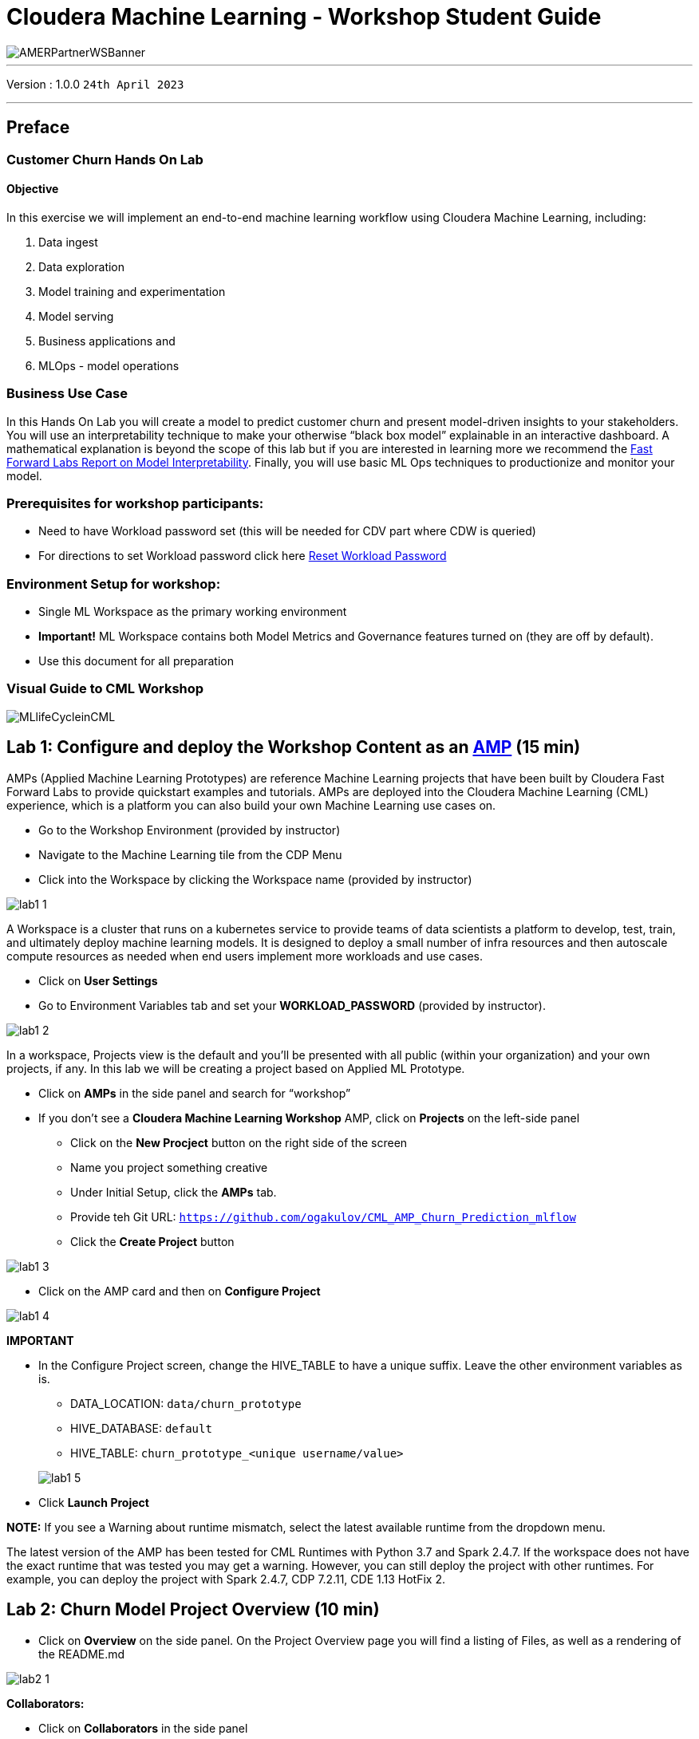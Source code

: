 = Cloudera Machine Learning - Workshop Student Guide

image::./images/misc/AMERPartnerWSBanner.png[]

// :toc: left 
'''

Version : 1.0.0 `24th April 2023` +

''' 

== Preface

=== Customer Churn Hands On Lab

==== Objective

In this exercise we will implement an end-to-end machine learning workflow using Cloudera Machine Learning, including: 

. Data ingest 
. Data exploration 
. Model training and experimentation
. Model serving 
. Business applications and 
. MLOps - model operations 

=== Business Use Case

In this Hands On Lab you will create a model to predict customer churn and present model-driven insights to your stakeholders. You will use an interpretability technique to make your otherwise “black box model” explainable in an interactive dashboard. A mathematical explanation is beyond the scope of this lab but if you are interested in learning more we recommend the https://ff06-2020.fastforwardlabs.com/[Fast Forward Labs Report on Model Interpretability]. Finally, you will use basic ML Ops techniques to productionize and monitor your model. 

=== Prerequisites for workshop participants:
- Need to have Workload password set (this will be needed for CDV part where CDW is queried)
- For directions to set Workload password click here https://github.com/DigitalSal/cml-workshop/blob/main/workloadpassword/setworkloadpass.adoc[Reset Workload Password]

=== Environment Setup for workshop:
- Single ML Workspace as the primary working environment 
- *Important!* ML Workspace contains both Model Metrics and Governance features turned on (they are off by default). 
- Use this document for all preparation
// For 2nd day of workshops, need to recreate the ML Workspace

=== Visual Guide to CML Workshop

image::./images/misc/pref/MLlifeCycleinCML.png[]


== Lab 1: Configure and deploy the Workshop Content as an https://docs.cloudera.com/machine-learning/cloud/applied-ml-prototypes/topics/ml-amps-overview.html[AMP] (15 min)

AMPs (Applied Machine Learning Prototypes) are reference Machine Learning projects that have been built by Cloudera Fast Forward Labs to provide quickstart examples and tutorials. AMPs are deployed into the Cloudera Machine Learning (CML) experience, which is a platform you can also build your own Machine Learning use cases on.

- Go to the Workshop Environment (provided by instructor)
- Navigate to the Machine Learning tile from the CDP Menu 
- Click into the Workspace by clicking the Workspace name (provided by instructor)

image::./images/lab1/lab1-1.png[]

A Workspace is a cluster that runs on a kubernetes service to provide teams of data scientists a platform to develop, test, train, and ultimately deploy machine learning models. It is designed to deploy a small number of infra resources and then autoscale compute resources as needed when end users implement more workloads and use cases.

- Click on *User Settings*
- Go to Environment Variables tab and set your *WORKLOAD_PASSWORD* (provided by instructor).

image::./images/lab1/lab1-2.png[]

In a workspace, Projects view is the default and you’ll be presented with all public (within your organization) and your own projects, if any. In this lab we will be creating a project based on Applied ML Prototype. 

- Click on *AMPs* in the side panel and search for “workshop”
- If you don't see a *Cloudera Machine Learning Workshop* AMP, click on *Projects* on the left-side panel
+
--
** Click on the *New Procject* button on the right side of the screen
** Name you project something creative
** Under Initial Setup, click the *AMPs* tab.
** Provide teh Git URL: `https://github.com/ogakulov/CML_AMP_Churn_Prediction_mlflow`
** Click the *Create Project* button
--

    

image::./images/lab1/lab1-3.png[]

- Click on the AMP card and then on *Configure Project*

image::./images/lab1/lab1-4.png[]

*IMPORTANT* +

* In the Configure Project screen, change the HIVE_TABLE to have a unique suffix. Leave the other environment variables as is. +
+
-- 
** DATA_LOCATION: `data/churn_prototype`
** HIVE_DATABASE: `default`
** HIVE_TABLE: `churn_prototype_<unique username/value>`
--
+
image::./images/lab1/lab1-5.png[]

* Click *Launch Project*

*NOTE:* If you see a Warning about runtime mismatch, select the latest available runtime from the dropdown menu.

The latest version of the AMP has been tested for CML Runtimes with Python 3.7 and Spark 2.4.7. If the workspace does not have the exact runtime that was tested you may get a warning. However, you can still deploy the project with other runtimes. For example, you can deploy the project with Spark 2.4.7, CDP 7.2.11, CDE 1.13 HotFix 2.

== Lab 2: Churn Model Project Overview (10 min)

* Click on *Overview* on the side panel. On the Project Overview page you will find a listing of Files, as well as a rendering of the README.md 

image::./images/lab2/lab2-1.png[]

*Collaborators:* +

* Click on *Collaborators* in the side panel
+
This feature allows teams of Data Scientists, Analysts, and Data Engineers to work together on a given project. 
+
* Ask a colleague for their user ID or use wuser00 and add them as a collaborator with a Viewer role on your project by clicking *Add*
+
image::./images/lab2/lab2-2.png[]
+
You can give access to other users with certain permissions for the encompassing project so teams of users can collaborate together. CML users can also be organized into Teams for ease of management. Consult https://docs.cloudera.com/machine-learning/cloud/projects/topics/ml-adding-collaborators.html[CML documentation] to learn about available roles and their permissions.

*Project Settings:* +

* Click on *Project Settings* in the side panel
+
Taking a look at Project Settings, this is where you can define several options for the current project. You have the ability to define different engines where your code in CML will run. There are project variables that can be defined and used throughout your code. SSH tunnels can also be configured to connect to other services as needed. More details can be found in https://docs.cloudera.com/machine-learning/cloud/projects/topics/ml-projects.html[our docs].

* Change the name of your project to something creative
+
*Please do not change the other Project Settings*
+
image::./images/lab2/lab2-3.png[]

+
This view is also where the project can be deleted, if needed. 

== Lab 3: Data Visualization (30 min)

* Click on *Data* in the side panel
* Click on *Launch Data Application*
+
image::./images/lab3/lab3-1.png[]

+
https://docs.cloudera.com/data-visualization/7/index.html[Cloudera Data Visualization] (CDV) deployed in CML will take approximately 2 minutes to spin up. It’s a powerful addition to the workflow, as it allows quick access to a SQL interface and visual data exploration without writing any Python code. The data connection points to the central Data Lake which stores all of the enterprise data, giving CML user ability to discover datasets, combine and filter them to uncover new insight. 
+
CDV is deployed as an Application inside of CML. While this application is starting, you can check on its status by clicking on Applications in the side panel. When you see status *Running* you can return to the Data page in the side panel. This is what you should see now:
+
image::./images/lab3/lab3-2.png[]
+
From here you can navigate to SQL editor, start building visualizations, or create new datasets.

* Click on *SQL* tab in the top menu
+
image::./images/lab3/lab3-3.png[]
+
NOTE: If you see below error check to make sure your Workload Password is set in CML (see Part 1, p.5). You may need to restart your app to fix this.
+
image::./images/lab3/lab3-4.png[]

* In *Data Connection* drop down select _pse-impala-vw_ (instructor may provide a different connection)
* Inn the SQL editor enter the query below, the click *RUN* or ⌘+Enter
+
[source, SQL]
----
SELECT  
    COUNT(DISTINCT internetservice) as 'internetservice', 
    COUNT(DISTINCT multiplelines) as 'multiplelines',
    COUNT(DISTINCT contract) as 'contract',
    COUNT(DISTINCT paymentmethod) as 'paymentmethod'
FROM default.churn_prototype;
----
+
The result produced tells us that each categorical variable in this dataset has just a handful of unique values. Any number of table stats analysis can be carried out, including table joins, filtering, etc. For example, below we will limit what data is pulled in to build a dashboard. 

* In the SQL editor replace the previous query with the query below
+
[source, SQL]
----
SELECT * 
FROM default.churn_prototype
WHERE seniorcitizen = "1";
----

* Click *SAVE AS DATASET* button. This will take you to the *DATASETS* tab in the top menu.
+
image::./images/lab3/lab3-5.png[]

* Give the Dataset a name and click *CREATE*
+
image::./images/lab3/lab3-6.png[]
+
In the context of Cloudera Data Visualization, creating a Dataset is defining metadata on top of existing Hive or Iceberg table. The logical Dataset object can then be easily used to build visuals and dashboards fit for decision making or data exploration.

* Click on your Dataset to view the metadata information.
+
image::./images/lab3/lab3-7.png[]

* Click on *Fields* menu item in the left-hand panel
* Click on the *EDIT FIELDS* button
+
image::./images/lab3/lab3-8.png[]
* Click the down arrow at the end of the _churn_ Field, and select _Clone_
+
image::./images/lab3/lab3-9.png[]

* Find the Copy of churn Field at the bottom of the Dimensions list and change its type to Mes(ure) and its type from  (string) to (integer).
+
image::./images/lab3/lab3-10.png[]

* Click the *SAVE* button
+
There is https://docs.cloudera.com/data-visualization/7/work-with-data/topics/viz-work-with-datasets.html[much more] that can be done with a Dataset, but we will leave it here. Now your Dataset is ready to be used in a Dashboard.

* Click on the *Visual* tab in the top menu
* Click on the *NEW DASHBOARD* button located on the top right
+
You are now presented with a Dashboard building interface. 

* Click on *Visuals* menu item in the right-hand panel, the connection is the same one you used to run your SQL against, and the Dataset you just created. 
+
image::./images/lab3/lab3-11.png[]

* In the right-hand panel click on the *NEW VISUAL* button.
+
By default, CDV will use a table as the starter format. Of course the idea is to use visualization techniques to develop some insight around the dataset, to explore the underlying data, or to develop a user-friendly dashboard for broader consumption.

* Drag the _paymentmethod_ card to the *Dimensions* shelf and _Record Count_ to *Measures* shelf
* Click on the Explore Visuals icon to explore visualization options
+
image::./images/lab3/lab3-12.png[]

* Slect *Horizontal bars* by clicking on the that card
+
Congratulations you just built your first visual in CDV! Now add a couple of more interesting visuals and save your dashboard to conclude this part of the workshop.

* Click on the *Visual* menu item on the right-hand panel and the click on *NEW VISUAL* to add a new visual
* Repeat steps above in this section to build a visual based on other variables and styles
* Give your dashboard a title and a subtitle

Performant SQL interface and visual data exploration are two powerful tools in the arsenal of a Data Professional. One helps to wrangle the data available in the enterprise Data Lakehouse, the other makes it easier to identify patterns and to communicate information to a wider audience.

== Lab 4: CML Sessions and Workbench

=== Start a new CML Session

Sessions allow you to perform actions such as run R, Scala or Python code. They also provide access to an interactive command prompt and terminal. Sessions will be built on a specified Runtime Image, which is a docker container that is deployed onto the ML Workspace. In addition you can specify how much compute you want the session to use.

* Click on the *Overview* menu item in the side panel
* Click on the *New Session* button in the top right corner
+
image::./images/lab4/lab4-1.png[]
+
Before you start a new session you can give it a name, choose an editor (e.g. JupyterLab), what kernel you’d like to use (e.g. latest Python or R), whether you want to make Spark (and hdfs) libraries be available in your session, and finally the resource profile (CPU, memory, and GPU). 

* Ensure that *Enable Spark* add on is enabled
* Leave all other default settings as is and click the *Start Session* button
+
The Workbench is now starting up and deploying a container onto the workspace at this point. Going from left to right you will see the project files, editor pane, and session pane. 
+
Once you see the flashing red line on the bottom of the session pane turn steady green the container has been successfully started.
+
You will be greeted with a pop-up window to get you started connecting to pre-populated Data Lake sources (e.g. virtual Data Warehouses). You could simply copy the code snippet provided and easily connect to, say, a Hive vDW. However, in this lab we won’t be using this feature.

* Check the box *Don't show me this again* and click the *Close* button
+
image::./images/lab4/lab4-2.png[]

=== Script 0: Bootstrap File

* Navigate to _code/0_bootstrap.py_
+
You need to run this at the start of the project. It will install the requirements, create the STORAGE and STORAGE_MODE environment variables and copy the data from WA_Fn-UseC_-Telco-Customer-Churn-.csv into specified path of the STORAGE location, if applicable.

* *Important!* Run All lines in this script 
+
image::./images/lab4/lab4-3.png[]

=== Script 1: Ingest Data

* Navigate to _code/1_data_ingest.py_
+
In this script you will ingest a raw csv file into a Spark Dataframe. The script has a .py extension and therefore is ideally suited for execution with the Workbench editor. No modifications to the code are required and it can be executed as is.
+
-- 
** You can execute the entire script in bulk by clicking on the “play icon” on the top menu bar. Once you do this you should notice the editor bar switches from green to red. 
** As an alternative you can select subsets of the code and execute those only. This is great for troubleshooting and testing. To do so, highlight a number of lines of code from your script and then click on “Run” -> “Run Lines” from the top menu bar.
-- 

* *Important!* Run All lines in this script
+
image::./images/lab4/lab4-4.png[]
+
The code is explained in the script comments. However, here are a key few highlights:
+
-- 
** Because CML is integrated with SDX and CDP, you can easily retrieve large datasets from Cloud Storage (ADLS, S3, Ozone) with a simple line of code
** Apache Spark is a general purpose framework for distributed computing that offers high performance for both batch and stream processing. It exposes APIs for Java, Python, R, and Scala, as well as an interactive shell for you to run jobs.
** In Cloudera Machine Learning (CML), Spark and its dependencies are bundled directly into the CML runtime Docker image.
** Furthermore, you can switch between different Spark versions at Session launch.
--

In a real-life scenario, the underlying data may be shifting from week to week or even hour to hour. It may be necessary to run the ingestion process in CML on a recurring basis. Jobs allow any project script to be scheduled to run inside of an ML Workspace compute cluster.

* Click on the *<-Project* menu item in the top panel on the right 
* Click on the *Jobs* in the side panel
* Click *New Job* 
* Give your job a name (e.g. _Ingestion Job_) and select _code/1_data_ingest.py_ as the Script to run
* Toggle the *Enable Spark* button
* Select Recurring as the Schedule from the dropdown and provide daily time for the job to run
+
image::./images/lab4/lab4-5.png[]

* Scroll to the bottom of the page and click the *Create Job* button
+
image::./images/lab4/lab4-6.png[]
+
Optionally, you can also manually trigger your job by clicking the *Run* action button on the right.
+
With Jobs you can schedule and orchestrate your batch scripts. Jobs allow you to build complex pipelines and are an essential part of any CI/CD or ML Ops pipeline. Typical use cases span from Spark ETL, Model Batch Scoring, A/B Testing and other model management related automations.

* Click on *>_ Sessions* in the side panel to return to your running session
+
image::./images/lab4/lab4-7.png[]

=== Notebooks 2: Interactive Analysis with JupyterLab

In the previous section you loaded a csv file with a python script. In this section you will perform more Python commands with Jupyter Notebooks. Notebooks have a “.ipynb” extension and need to be executed with a Session using the JupyterLabs editor. 

* Launch a new session by selecting the three “vertical dots” on the right side of the top menu bar. If you are in full-screen mode, the *Sessions* dropdown will appear without having to click into the menu.
+
image::./images/lab4/lab4-8.png[] +

* Launch the new Session with the following settings:
+
--
** Session Name: `telco_churn_session_2`
** Editor: `JuypterLab`
** Kernel: `Python 3.7`
** Resource Profile: `1vCPU/2 GiB Memory` | `2vCPU/4 GiB Memory`
** Runtime Edition: `Standard`
** Runtime Version: `Any available version`
** Enable Spark Add On: `enable any Spark version`
--
+
After a few moments the JupyterLab editor should have taken over the screen.

*Open Notebook _code/2_data_exploration.ipynb_ from the left side menu and investigate the code
+
Notebook cells are meant to be executed individually and give a more interactive flavor for coding and experimentation. 
+
As before, no code changes are required and more detailed instructions are included in the comments. There are two ways to run each cell. Click on the cell you want to run. Hit “Shift” + “Enter” on your keyboard. Use this approach if you want to execute each cell individually. If you use this approach, *make sure to run cells top to bottom*, as they depend on each other.

* Alternatively, open the “Run” menu from the top bar and then select “Run All”. Use this approach if you want to execute the entire notebook in bulk.
+
image::./images/lab4/lab4-9.png[]
+
With CML Runtimes, you can easily switch between different editors and work with multiple editors or programming environments in parallel if needed.  First you stored a Spark Dataframe as a Spark table in the “1_ingest_data.py” python script using the Workbench editor. Then you retrieved the data in notebook “2_data_exploration.ipynb” using a JupyterLab session via Spark SQL. Spark SQL allows you to easily exchange files across sessions. Your Spark table was tracked as Hive External Tables and automatically made available in Atlas, the Data Catalog, and CDW. This is powered by SDX integration and requires no work on the CDP Admin or Users. We will see more on this in Lab 7.

== Lab 5: Model Training with JupyterLab

When you are finished with notebook “2_data_exploration.ipynb” go ahead and move on to notebook “3_model_building.ipynb”. As before, no code changes are required.

* While still in JupyterLab session, navigate to _code/3_model_building.ipynb_
* Execute all code in _3_model_building.ipynb_

In this notebook “3_model_building.ipynb” you creat a model with SciKit Learn and Lime, and then store it in your project. Optionally, you could have saved it to Cloud Storage. CML allows you to work with any other libraries of your choice. This is the power of CML… any open source library and framework is one pip install away.

* Click *Stop* to terminate your JupyterLab session
* Return to *<- Project* and click on *>_ Sessions* and retun to your single running session

=== Model training and mlflow Experiments

After exploring the data and building an initial, baseline model the work of optimization (a.k.a. hyperparameter tuning) can start to take place. In this phase of an ML project, model training script is made to be more robust. Further, it is now time to find model parameters that provide the “best” outcome. Depending on the model type and business use case “best” may mean use of different metrics. For instance, in a model that is built to diagnose ailments, the rate of false negatives may be especially important to determine “best” model. In cybersecurity use case, it may be the rate of false positives that’s of most interest. 

To give Data Scientists flexibility to collect, record, and compare experiment runs, CML provides out-of-the-box mlflow Experiments as a framework to achieve this.

* Inside a running Workbench session, navigate to _code/4_train_model.py_
* Click the *Play* button in the top menu to run all lines

This script uses “kernel” and “max_iter” as the two parameters to manipulate during model training in order to achieve the best result. In our case, we’ll define “best” as the highest “test_score”.

* While your script is running, click on *<- Project* in the top panel of the REPL
* Click on *Experiments* in the side bar
* Click on *Churn Model Tuning*
+
image::./images/lab5/lab5-1.png[]
+
As expected, higher number of max_iterations produces better result (higher test_score). Interestingly, the choice of kernel does not make a difference at higher max_iter values. We can choose linear as it allows for faster model training.

* Select all runs with “linear” Kernel 
* Click the *Compare* button
+
image::./images/lab5/lab5-2.png[]
* Scroll down and click on the *test_score* link
+
image::./images/lab5/lab5-3.png[]
+
Built-in visualizations in mlflow allow for more detailed comparison of various experiment runs and outcomes.


== Lab 6: CML Model Deployment (30 min)

Once a model is trained its predictions and insights must be put to use so they can add value to the organization. Generally this means using the model on new, unseen data in a production environment that offers key ML Ops capabilities. 

One such example is Batch Scoring via CML Jobs. The model is loaded in a script and the predict function provided by the ML framework is applied to data in batch. The script is scheduled and orchestrated to perform the scoring on a regular basis. In case of failures, the script or data are manually updated so the scoring can resume. 

This pattern is simple and reliable but has one pitfall. It requires the user or system waiting for the scoring job to run at its scheduled time. What if predictions are required on a short notice? Perhaps when a prospect navigates on an online shopping website or a potential anomaly is flagged by a third party business system?

* CML Models allow you to deploy the same model script and model file in a REST Endpoint so the model can now serve responses in real time. The endpoint is hosted by a container. 
* CML Models provides tracking, metadata and versioning features that allow you to manage models in production.
* Similarly, CML Applications allows you to deploy visual tools in an endpoint container. This is typically used to host apps with open source libraries such as Flask, Shiny, Streamlit and more. 
* Once a model is deployed to a CML Models container, a CML Application can forward requests to the Model endpoint to provide visual insights powered by ML models.

Below are the steps to deploy a near-real-time scoring model:

* Click on *Models* in the side panel
* Click on *New Model* 
* *Important!* Name your model `Churn Model API Endpoint`. Any other name will cause issues with downstream scripts.
* *Description:* `Predicts and explains customer churn probability`
* *Important!* Uncheck _Enable Authentication_
* Under *File* select _code/5_model_serve_explainer.py_
* Under *Function* enter `explain`
* For *Example* Input enter the following JSON
* You do not need to Enable Spark for model serving in this case
+
This JSON is a set of key value pairs representing a customer’s attributes. For example, a customer who is currently on a DSL Internet Service plan.
[source, JSON]
----
{
  "StreamingTV": "No",
  "MonthlyCharges": 70.35,
  "PhoneService": "No",
  "PaperlessBilling": "No",
  "Partner": "No",
  "OnlineBackup": "No",
  "gender": "Female",
  "Contract": "Month-to-month",
  "TotalCharges": 1397.475,
  "StreamingMovies": "No",
  "DeviceProtection": "No",
  "PaymentMethod": "Bank transfer (automatic)",
  "tenure": 29,
  "Dependents": "No",
  "OnlineSecurity": "No",
  "MultipleLines": "No",
  "InternetService": "DSL",
  "SeniorCitizen": "No",
  "TechSupport": "No"
}
----

image::./images/lab6/lab6-1.png[width=400]

* Scroll to the bottom of the page and click on the *Deploy Model* button
+
Model deployment may take a minute or two, meanwhile you can click on the Model name and explore the UI. The code for a sample request is provided on the left side. On the right side observe the model’s metadata. Each model is assigned a number of attributes including Model Name, Deployment, Build and creation timestamp. 

* Note down the *Build Id* of your model, we will need it in MLOps part of the workshops
+
image::./images/lab6/lab6-2.png[]

* Once your model is Deployed, click the *Test* button
+
The test simulates a request submission to the Model endpoint. The model processes the input and returns the output along with metadata and a prediction for the customer. In addition, the request is assigned a unique identifier. We will use this metadata for ML Ops later in Lab 6.

*---------------------------------------------MLOps Aside---------------------------------------------------------------*
Before moving on to the next section, we will kick off a script to simulate real-world model performance.

* Return to a running session () or start a new session if none are running
* Navigate to code/7a_ml_ops_simulation.py
* Run the entire script by clicking the *Play* button in the top menu to run all lines

This will generate a 1000 calls to the model, while we explore other parts of CML. Do not wait for this script to finish. Proceed to the next part of the workshop.

=== Script 5: Inspecting a Model Script

Navigate back to the Project Overview page and open the “_5_model_serve_explainer.py_" script. Scroll down and familiarize yourself with the code.

* Notice the method “explain” method. This is the Python function whose purpose is to receive the Json input as a request and return a Json output as a response. 
* Within the method, the classifier object is used to apply the model object’s predict method. 
* In addition, notice that a decorator named “@cdsw.model_metrics” is applied to the “explain” method. Thanks to the decorator you can use the “cdsw.track_metric” methods inside the “explain” method to register each scalar value associated with each request. 
* The values are saved in the Model Metrics Store, a built in database used for tracking model requests.

Navigate back to the Project Overview page. Open the “models/telco_linear” subfolder and notice the presence of the “telco_linear.pkl” file. This is the physical model file loaded by the .py script you just inspected above. 

image::./images/lab6/lab6-3.png[]

== Lab 7: Interacting with the Visual Application (10 min)

You have already seen that Cloudera Data Visualization is deployed in CML as an Application. In fact, any custom, UI app can be hosted within CML. These can be streamlit, Django, or Rshiny (or other frameworks) apps that deliver custom visualization or incorporate a real-time model scoring. In the following steps we will deploy an Application for the Churn Customer project:

* Go to *Models* and click on the model that you’ve deployed
* Go to the _Settings_ tab and copy the _Access Key_ string
+
image::./images/lab7/lab7-1.png[]

* Navigate to _Files > flask > single_view.html_ and open in a new session. (don't start the session)
* *Important!* On line 61 of the file, update the access key value with the Access Key you got earlier. Click _File > Save_ (or ⌘+S)
* Click on *Application* in the side panel
* Click on *New Application*
* Give your application a name (`Churn Model API Endpoint`), and provide a _unique_ subdomain
* Under Scripts select code/6_application.py
* Ensure that a *Workbench* editor is selected and *Enable Spark* toggle is turned on
+
image::./images/lab7/lab7-2.png[]

* Scroll the bottom of the page and click on *Create Application*
+
Application startup can take up to 2 minutes, and once the application is ready you’ll see a card similar to this:
+
image::./images/lab7/lab7-3.png[width=300]

Click on the application in order to open it. This will automatically redirect you to the Visual Application landing page where the same data you worked with earlier is presented in an interactive table. 

On the left side notice the probability column. This is the target variable predicted by the Machine Learning Model. It reflects the probability of each customer churning. The value is between 0 and 1. A value of 0.49 represents a 49% probability of the customer churning. By default, if the probability is higher than 50% the classifier will label the customer as “will churn” and otherwise as “will not churn”.

The 50% threshold can be increased or decreased implying customers previously assigned a “will churn” label may flip to “will not churn” and vice versa. This has important implications as it provides an avenue for tuning the level selectivity based on business considerations but a detailed explanation is beyond the scope of this content. 

Next, click on the customer at the top of the table to investigate further.

image::./images/lab7/lab7-4.png[]

A more detailed view of the customer is automatically loaded. The customer has a 58% chance of churning. 

The Lime model applied to the classifier provides a color coding scheme highlighting the most impactful features in the prediction label being applied to this specific customer. 

For example, this customer’s prediction of “will churn” is more significantly influenced by the “Internet Service” feature. 

* The dark red color coding signals that the customer is negatively impacted by the current value for the feature. 
* The current values of Monthly Charges and Phone Service also increase the likelihood of churn while the values of the Streaming Movies and Total Charges features decrease the likelihood of churn.
+
image::./images/lab7/lab7-5.png[width=500]
+
Let’s see what happens if we change the value for the most impactful feature in this given scenario i.e. “Internet Service”. Currently the value is set to “Fiber Optic”. Hover over the entry in the table and select “DSL”.
+
image::./images/lab7/lab7-6.png[width=500]
+
The table has now reloaded and the churn probability for this customer has dramatically decreased to roughly 15%. 
+
This simple analysis can help the marketer optimize strategy in accordance to different business objectives. For example, the company could now tailor a proactive marketing offer based on this precious information. In addition, a more thorough financial analysis could be tied to the above simulation perhaps after adjusting the 50% threshold to increase or decrease selectivity based on business constraints or customer lifetime value assigned to each customer.

=== Script 6: Exploring the Application Script

Navigate back to the CML Project Home folder (*Overview*). Open the “Code” folder and then script “6_application.py”. This is a basic Flask application that serves the HTML and some specific data used for. 

Click on *Open in Session* to visualize the code in a more reader friendly-mode.

image::./images/lab7/lab7-7.png[]

Now you will be able to explore the code with the Workbench Editor. The “Launch Session” form will automatically load on the right side of your screen. There is no need to launch a session so you can just minimize it. 

As always no code changes are required. Here are some key highlights:

* At lines 177 - 191 we load the model and use the “Explain” method to load a small dataset in the file. This is similar to what you did in script 5. If you want to display more data or fast changing data there are other ways to do this, for example with Cloudera SQL Stream Builder.  
* At line 248 we run the app on the "CDSW_APP_PORT". This value is already preset for you as this is a default environment variable. You can reuse this port for other applications. 


== Lab 8: CML Models Operations (15 min)

The following steps assume you have executed the 7a_ml_ops_simulation.py script as shown in Lab 6 section *MLOps Aside*. If you haven’t done it please go back and make sure to run the model simulation script. 

Navigate back to the project overview and launch a new session with the following configurations.

*Session Name:* `telco_churn_ops_session` +
*Editor:* `Workbench` +
*Kernel:* `Python 3.7` +
*Runtime Edition:* `Standard` +
*Runtime Version:* `Any available version` +
*Enable Spark Add On:* `any Spark version` +
*Resource Profile:* `1vCPU/2 GiB Memory` +

* Once the session is running, open script “7b_ml_ops_visual.py” and explore the code in the editor.
* Execute the whole script end to end without modifications.
* Observe the code outputs on the right side. Here are the key highlights:
+
--
** Model predictions are tracked in the CML Models Metrics Store. This is enabled by the use of the Python decorator and the use of “cdsw.track_metrics” methods in script 5. What is being tracked is completely up to the script developer.
** You can then extract the predictions and related metadata and put the information in a Pandas dataframe. Again, the Python library you use does not matter and is entirely up to the developer. 
** This is exactly what the first diagram on the right side of your screen shows. Each column represents a prediction request reaching your CML Model endpoint. Each row represents a metric you are tracking in the CML Models Metrics Store.
--
+
image::./images/lab8/lab8-1.png[]

* Once the tracked metrics have been saved to a Python data structure they can be used for all sorts of purposes. 
* For example, the second diagram shows a basic line plot in Seaborn where the models’ output probabilities are plotted as a function of time. On the X axis you can see the timestamp associated with each request. On the Y axis you can find the associated output probability.
+
image::./images/lab8/lab8-2.png[]

* Similarly, you can plot processing time as shown in the third diagram. This represents the time duration required to process a particular request.
* As an example, this information could be used to trigger the deployment of more resources to support this model endpoint when a particular threshold is passed. You can deploy more resources manually via the UI, or programmatically and in an automated CI/CD pipeline with CML APIv2 and CML Jobs.
+
image::./images/lab8/lab8-3.png[]

* You can also monitor the model’s accuracy over time. For example, the below diagram shows a line plot of prediction accuracy sorted over time. As you can see, the trend is negative and the model is making increasingly less accurate predictions. 
* Just like with processing time and other metrics, CML allows you to implement ML Ops pipelines that automate actions related to model management. For example, you could use a combination of CML Jobs and CML APIv2 to trigger the retraining and redeployment of a model when its accuracy reaches a particular threshold over a particular time period.
* As always this is a relatively basic example. CML is an open platform for hands-on developers which gives users the freedom to implement more complex ML Ops pipelines.
+
image::./images/lab8/lab8-4.png[]

* Ground truth metrics can be collected with the cdsw.track_delayed_metrics method. This allows you to compare your predictions with the actual event after the prediction was output. In turn, this allows you to calculate the model accuracy and create visualizations such as the one above.
* For an example of the cdsw.track_delayed_metrics method open the “7a_ml_ops_simulation.py” script and review lines 249 - 269. Keep in mind that this is just a simulation. 
* In a real world scenario the requests would be coming from an external system or be logged in a SQL or NoSQL database. In turn, the script above would be used to set  ground truth values in batch via a CML Job or in real time with a CML Model endpoint.

== Lab 9: Model Lineage Tracking (20 min)

CDP is an end-to-end hybrid enterprise data platform. Every user, workload, and dataset and  machine learning model can be governed from a central location via SDX, the Shared Data Experience.

Under the hood, SDX tracks and secures activity related to each CDP Data Service via “Hooks” and “Plugins”, including CML. If you want your models to be logged in SDX you have to add them to the lineage.yml file located in your project home folder.

* Click on *Overview* and find _lineage.yml_ file
* Click on the file to open
+
image::./images/lab9/lab9-1.png[]

Take note of the metadata that is present here, including the source table name and the query used to create the training dataset. Additional metadata can be provided here.

* Click on the top left corner menu (Bento menu)
+
image::./images/lab9/lab9-2.png[width=300]

* Click on *Management Console*
* Click on the CDP environment you have been working in (where ML Workspace is deployed)
* Click on *Atlas* under _QUICK LINKS_
+
image::./images/lab9/lab9-3.png[]
+
From the Atlas UI, search for ML models by entering the “ml_model_build” type. Notice that there are various Atlas entities to browse for models.
+ 
image::./images/lab9/lab9-4.png[width=300]
+
In the output, you will see all models that your colleagues deployed in this workshop. Notice that each model is assigned a unique ID at the end. That ID corresponds to the Model Build from CML. Identify your model using the Build Id noted down when you deployed your model. select the model you created. 

* Open your model by clicking its Model Name - Build Id. 
+
image::./images/lab9/lab9-5.png[]
+
Familiarize yourself with the Model properties tab. Notice that each model logged is associated with rich metadata. You can customize Atlas Model metadata by editing the lineage.yml file in the CML Project Home folder
+
image::./images/lab9/lab9-6.png[]
+
image::./images/lab9/lab9-7.png[]
+
Atlas and Ranger provides a rich set of Governance and Security capabilities. For example, you can apply Atlas tags to your entities across Data Services and then propagate Ranger policies to automatically secure applications across complex pipelines. 
+
A detailed exploration of SDX in the context of CML is not in scope for this workshop but please visit the “Next Steps” section to find out more on this and other topics.

== Lab 10: _(Bonus)_ Cleanup with CML APIv2

https://docs.cloudera.com/machine-learning/cloud/api/topics/ml-api-v2.html[APIv2] is a powerful tool for automating ML workflows for managing projects, jobs, models, and applications. In this section we explore the use of the API and use it to cleanup the artifacts created in this lab.

* Go back to your ML Workspave an retrieve an API key from *User Settings*  > API Keys > *Create API Key*
+
image::./images/lab10/lab10-1.png[]

* Copy the Python code in the box on this same page
* Create a new Session or open an existing one
* Create a new file (you choose the file name) 
* Paste the code into this new file
* Replace < your API Key > with your actual API key, *in quotes*
* Run the code snippet and determine your projectId from the output (e.g. `19yp-be0v-acb4-8pdm`)
* Run *api_client.list_jobs("19yp-be0v-acb4-8pdm")* 
* Run *create_job_run(cmlapi.CreateJobRunRequest(), project_id=”<project id>”,job_id=”<job id>”)* functions to kick off the job we created in Lab 4. For reference, see https://docs.cloudera.com/machine-learning/cloud/api/topics/ml-apiv2-usage-examples.html[API v2 Usage].
* *Caution! Irreversible step! Do only if you are done with the project!*
+
Delete your project with *delete_project()* command.

== Conclusions

In this workshop you created an end to end project to support a Machine Learning model in Production.

* You easily created a Spark Session and explored a large dataset with the PySpark library. Thanks to CML Runtimes and Sessions you were able to switch between editors, resources, and optionally Python and Spark versions at the click of a button.
* You created a Model REST Endpoint to serve predictions to internal or external business applications. Then, you built an interactive dashboard to make the “black box model” interpretable for your business stakeholders.
* You explored the foundations of a basic ML Ops pipeline to easily retrain, monitor, and reproduce your model in production. With the CML Models interface you unit tested and increased model observability. Then, you monitored its performance with CML APIv2.
* Finally, you used CDP SDX to log and visualize Model Metadata and Lineage.

== Next Steps

If you want to learn more about CML and CDP we invite you to visit the following assets and tutorials or ask your Cloudera Workshop Lead for a follow up. 

* https://docs.cloudera.com/machine-learning/cloud/applied-ml-prototypes/topics/ml-amps-overview.html[Learn how to use Cloudera Applied ML Prototypes] to discover more CML Projects using MLFlow, Streamlit, Tensorflow, PyTorch and other popular libraries. The AMP Catalog is maintained by the Cloudera Fast Forward Labs team and allows you to automatically deploy complex use cases within minutes.
* https://github.com/pdefusco/CML_HowTo[CML HowTo]: A series of tips and tricks for the CML beginner
* https://github.com/pdefusco/simpsons_sentiment_analysis[Sentiment Analysis] in R: and end to end ML project with SparklyR and GPU training
* https://github.com/pdefusco/CSA2CML[CSA2CML]: Build a real time anomaly detection dashboard with Flink, CML, and Streamlit
* https://github.com/pdefusco/SDX2CML[SDX2CML]: Explore ML Governance and Security features in more detail to increase legal compliance and enhance ML Ops best practices.
* https://github.com/pdefusco/CML2CDE[CML2CDE]: Create CI/CD Pipelines for Spark ETL with CML Notebooks and CDE Virtual Cluster
* https://github.com/pdefusco/CML_AMP_APIv2[API v2]: Familiarize yourself with API v2, CML's goto Python Library for ML Ops and DevOps
* https://github.com/pdefusco/Distributed_PyTorch_Horovod[Distributed PyTorch with Horovod]: A quickstart for distributing Horovod with the CML Workers API












